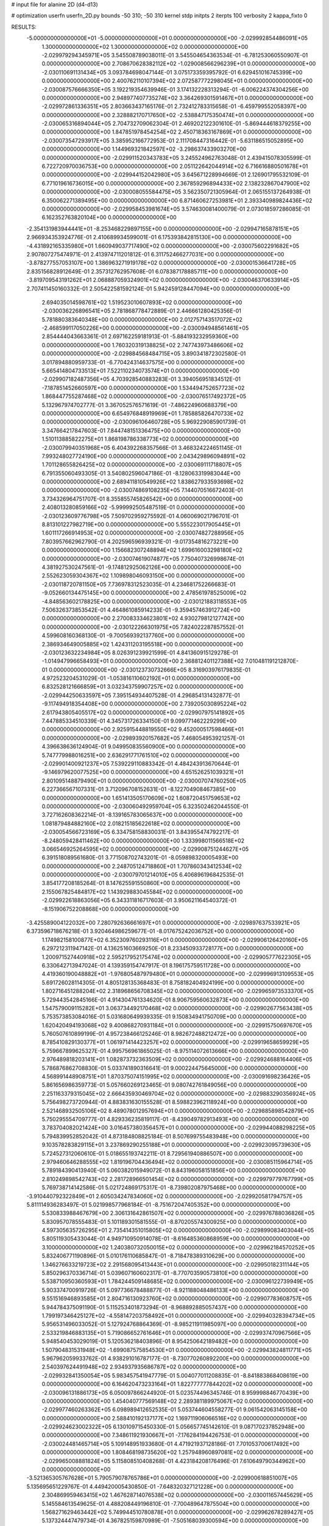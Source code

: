 # input file for alanine 2D (d4-d13)

# optimization
userfn       userfn_2D.py
bounds       -50 310; -50 310
kernel       stdp
initpts      2
iterpts      100
verbosity    2
kappa_fixto      0


RESULTS:
 -5.000000000000000E+01 -5.000000000000000E+01  0.000000000000000E+00      -2.029992854486091E+05
  1.300000000000000E+02  1.300000000000000E+02  0.000000000000000E+00      -2.029979294345971E+05       3.545508789038011E-01  3.545504654363534E-01      -6.781253060550907E-01  0.000000000000000E+00
  2.708670628382112E+02 -1.029008566296239E+01  0.000000000000000E+00      -2.030110691131434E+05       3.093784698047144E-01  3.075173359395792E-01       6.629451016745399E+00  0.000000000000000E+00
  2.400762110107394E+02  2.072587772298045E+01  0.000000000000000E+00      -2.030087576666350E+05       3.192219354639946E-01  3.174132228313294E-01      -6.006224374304256E+00  0.000000000000000E+00
  2.948977407735274E+02  3.364269301591467E+01  0.000000000000000E+00      -2.029972861336351E+05       2.803663437165176E-01  2.732412783315658E-01      -6.459799552058397E+00  0.000000000000000E+00
  2.328882170717650E+02 -2.538847175350474E+01  0.000000000000000E+00      -2.030065316894044E+05       2.704732709062304E-01  2.469202122301610E-01      -5.869444618379255E+00  0.000000000000000E+00
  1.847851978454254E+02  2.450718363167869E+01  0.000000000000000E+00      -2.030073547293917E+05       3.385952166772953E-01  2.111708447316442E-01      -5.631186515052895E+00  0.000000000000000E+00
  1.144969321842597E+02 -3.298637433903270E+00  0.000000000000000E+00      -2.029911520343783E+05       3.245524962763048E-01  2.439415078305599E-01       6.722720970036753E+00  0.000000000000000E+00
  2.051122642044914E+02  6.716616880501678E+01  0.000000000000000E+00      -2.029944152042980E+05       3.645671228994669E-01  2.126901795532109E-01       6.771019616736015E+00  0.000000000000000E+00
  2.367859296894433E+02  2.138232867047900E+02  0.000000000000000E+00      -2.030008055584475E+05       3.562350721305964E-01  2.065155137264938E-01       6.350062271389495E+00  0.000000000000000E+00
  6.871460627253981E+01  2.393340989824436E+02  0.000000000000000E+00      -2.029958453981674E+05       3.574630081400079E-01  2.073018597286085E-01       6.162352763820104E+00  0.000000000000000E+00
 -2.354131983944441E+01 -8.253468229897155E+00  0.000000000000000E+00      -2.029947165878151E+05       2.966934353924776E-01  2.410689934599001E-01       6.175393842815130E+00  0.000000000000000E+00
 -4.431892165335980E+01  1.660949037717490E+02  0.000000000000000E+00      -2.030075602291682E+05       2.907807275474971E-01  2.413974711201812E-01       6.311752466277031E+00  0.000000000000000E+00
 -3.878277557053107E+00  1.386963271919178E+02  0.000000000000000E+00      -2.030001536641728E+05       2.835156828912649E-01  2.357312762957608E-01       6.078387178885711E+00  0.000000000000000E+00
 -3.819709543191262E+01  2.068887059324901E+02  0.000000000000000E+00      -2.030046370633914E+05       2.707411450160332E-01  2.505422581592124E-01       5.942459128447094E+00  0.000000000000000E+00
  2.694035014598761E+02  1.519523010607893E+02  0.000000000000000E+00      -2.030036226896541E+05       2.781868778472889E-01  2.446661280425356E-01       5.781880383640348E+00  0.000000000000000E+00
  2.012757143517072E+02 -2.468599117050226E+00  0.000000000000000E+00      -2.030094948561461E+05       2.854444043663361E-01  2.697162259181913E-01      -5.884193232959360E+00  0.000000000000000E+00
  1.760320319138825E+02  2.747743973486606E+02  0.000000000000000E+00      -2.029884568484715E+05       3.890341872302580E-01  3.017894880959733E-01      -6.770424314637575E+00  0.000000000000000E+00
  5.665414804733513E+01  7.522110234073574E+01  0.000000000000000E+00      -2.029907182487356E+05       4.703928540883283E-01  3.394056951834512E-01      -7.187851452660597E+00  0.000000000000000E+00
  1.534494752657723E+02  1.868447755287468E+02  0.000000000000000E+00      -2.030076517492372E+05       5.132967974702777E-01  3.367052576571619E-01      -7.486224960688379E+00  0.000000000000000E+00
  6.654976848919969E+01  1.785885826470733E+02  0.000000000000000E+00      -2.030096106460728E+05       5.969229085901739E-01  3.347664217847603E-01       7.844748151336475E+00  0.000000000000000E+00
  1.510113885822275E+01  1.868198786338773E+02  0.000000000000000E+00      -2.030079940351968E+05       6.404392268357566E-01  3.468324224651145E-01       7.993248027724190E+00  0.000000000000000E+00
  2.043429896094891E+02  1.701128655826425E+02  0.000000000000000E+00      -2.030069111718807E+05       6.791355060493305E-01  3.540802596047186E-01      -8.128063319983044E+00  0.000000000000000E+00
  2.689411810549926E+02  1.838627933593698E+02  0.000000000000000E+00      -2.030074869108235E+05       7.144070516672403E-01  3.734326964751707E-01       8.355855745826542E+00  0.000000000000000E+00
  2.408013280859166E+02 -5.999992505487519E-01  0.000000000000000E+00      -2.030123609776798E+05       7.509702959275592E-01  4.060069021796701E-01       8.813101227982719E+00  0.000000000000000E+00
  5.555223017905445E+01  1.601117266914953E+02  0.000000000000000E+00      -2.030074827288956E+05       7.803957662962790E-01  4.202596596939321E-01      -9.017354816273221E+00  0.000000000000000E+00
  1.156682307248894E+02  1.699616003298180E+02  0.000000000000000E+00      -2.030074619074877E+05       7.750407326998674E-01  4.381927530247561E-01      -9.174812925062126E+00  0.000000000000000E+00
  2.552623059304367E+02  1.109898046093150E+00  0.000000000000000E+00      -2.030118720781150E+05       7.736978312523035E-01  4.234681752266683E-01      -9.052660134475145E+00  0.000000000000000E+00
  2.478561978525009E+02 -4.848563602178825E+00  0.000000000000000E+00      -2.030121883118553E+05       7.506326373853542E-01  4.464861085914233E-01      -9.359457463912724E+00  0.000000000000000E+00
  2.270083334623801E+02  4.930279812127742E+00  0.000000000000000E+00      -2.030122266301975E+05       7.824022287857552E-01  4.599608160368130E-01      -9.700569392137760E+00  0.000000000000000E+00
  2.386934649005885E+02  1.424311203195518E+00  0.000000000000000E+00      -2.030123632234984E+05       8.026391239921599E-01  4.841360915129278E-01      -1.014947996658493E+01  0.000000000000000E+00
  2.368812401127388E+02  7.010481191212870E-01  0.000000000000000E+00      -2.030123730732666E+05       8.316903976179835E-01  4.972523204531029E-01      -1.053816110602192E+01  0.000000000000000E+00
  6.832528121666859E+01  3.032343759907257E+02  0.000000000000000E+00      -2.029944250633597E+05       7.395154934407528E-01  4.296854131432877E-01      -9.117494918354408E+00  0.000000000000000E+00
  2.739205030895224E+02  2.617943805405517E+02  0.000000000000000E+00      -2.029907975141892E+05       7.447885334510339E-01  4.345731726334150E-01       9.099771462229299E+00  0.000000000000000E+00
  2.925915448819550E+02  9.452000517598466E+01  0.000000000000000E+00      -2.029893920157682E+05       7.468054953921257E-01  4.396638636124904E-01       9.049950835560900E+00  0.000000000000000E+00
  5.747779988016251E+00  2.636291771761510E+02  0.000000000000000E+00      -2.029901400921237E+05       7.539229110883342E-01  4.484243913670644E-01      -9.146979620077525E+00  0.000000000000000E+00
  4.651526251039321E+01  2.801095148879490E+01  0.000000000000000E+00      -2.030007074760250E+05       6.227366567107331E-01  3.712096708152631E-01      -8.122704908467385E+00  0.000000000000000E+00
  1.651413505170609E+02  1.608720451759653E+02  0.000000000000000E+00      -2.030060492959704E+05       6.323502462044550E-01  3.727162608362214E-01      -8.139165783065637E+00  0.000000000000000E+00
  1.081879484882160E+02  2.018215185622618E+02  0.000000000000000E+00      -2.030054566723169E+05       6.334758158830031E-01  3.843955474792217E-01      -8.248059428411462E+00  0.000000000000000E+00
  1.333998011566518E+02  3.066546925264595E+02  0.000000000000000E+00      -2.029908751244627E+05       6.391518089561680E-01  3.771508702743201E-01      -8.059898320005493E+00  0.000000000000000E+00
  2.248705124718860E+01  1.707860343412534E+02  0.000000000000000E+00      -2.030079701214010E+05       6.406896196842535E-01  3.854177208185264E-01       8.147625591550860E+00  0.000000000000000E+00
  2.155067825484817E+02  1.143929883045584E+02  0.000000000000000E+00      -2.029922618863056E+05       6.343311816717603E-01  3.950621164540372E-01      -8.151906752208868E+00  0.000000000000000E+00
 -3.425589004122032E+00  7.280792636661697E+01  0.000000000000000E+00      -2.029897637533921E+05       6.373596718676218E-01  3.920464986259677E-01      -8.017675242036752E+00  0.000000000000000E+00
  1.174982158100877E+02  6.352309760293116E+01  0.000000000000000E+00      -2.029906126420160E+05       6.297212311947142E-01  4.136251603669250E-01       8.233450933728177E+00  0.000000000000000E+00
  1.200971527440918E+02  2.595217952175474E+02  0.000000000000000E+00      -2.029905777622305E+05       6.330642713947024E-01  4.139359154747917E-01       8.196175759511728E+00  0.000000000000000E+00
  4.419360190048882E+01 -1.976805487979480E+01  0.000000000000000E+00      -2.029996913109553E+05       5.691726028114305E-01  4.805128135368483E-01       8.758182404924199E+00  0.000000000000000E+00
  1.802716451288204E+02  2.318968656708345E+02  0.000000000000000E+00      -2.029965973533370E+05       5.729443542845166E-01  4.914304761334620E-01       8.906759560632873E+00  0.000000000000000E+00
  1.547579009115282E+01  3.063734492170468E+02  0.000000000000000E+00      -2.029902677563438E+05       5.753573853084016E-01  5.031680649939335E-01       9.150834941750709E+00  0.000000000000000E+00
  1.620420494193068E+02  9.400868270931184E+01  0.000000000000000E+00      -2.029915750697670E+05       5.760507610899199E-01  4.957238466125246E-01       8.982672488212472E+00  0.000000000000000E+00
  8.785410829130377E+01  1.061971414423257E+02  0.000000000000000E+00      -2.029919658659929E+05       5.759667899625327E-01  4.995756961865025E-01      -8.975114072613666E+00  0.000000000000000E+00
  2.976489818203141E+01  1.082873732363509E+02  0.000000000000000E+00      -2.029924688164406E+05       5.786876862708830E-01  5.033741890316641E-01       9.000224475645000E+00  0.000000000000000E+00
  4.568991448908751E+01  1.870375074151995E+02  0.000000000000000E+00      -2.030091698236426E+05       5.861656986359773E-01  5.057660269123465E-01       9.080742761849056E+00  0.000000000000000E+00
  2.251163379315045E+02  2.666435930469704E+02  0.000000000000000E+00      -2.029883290356924E+05       5.756498273720944E-01  4.883831630155528E-01       8.598823962118924E+00  0.000000000000000E+00
  2.521468932505106E+02  8.489078012957694E+01  0.000000000000000E+00      -2.029885898542879E+05       5.750295554709777E-01  4.829336235819117E-01      -8.439049782913493E+00  0.000000000000000E+00
  3.783704082021424E+00  3.016457380356457E+01  0.000000000000000E+00      -2.029944088298225E+05       5.794839952852042E-01  4.873184808825184E-01       8.507699755483948E+00  0.000000000000000E+00
  9.103578283829115E+01  3.237869290255188E+01  0.000000000000000E+00      -2.029923095739630E+05       5.724527312060610E-01  5.018655193742211E-01       8.729561940886507E+00  0.000000000000000E+00
  2.979460646288555E+02  1.819196704436494E+02  0.000000000000000E+00      -2.030085115964714E+05       5.789184390413940E-01  5.060382015949072E-01       8.843196058151856E+00  0.000000000000000E+00
  2.810249898542743E+02  2.281728966501454E+02  0.000000000000000E+00      -2.029979779767799E+05       5.769738714142586E-01  5.021724869175317E-01      -8.739802087975468E+00  0.000000000000000E+00
 -3.910440792322849E+01  2.605034247834060E+02  0.000000000000000E+00      -2.029920581794757E+05       5.811114936283497E-01  5.021998577968184E-01      -8.751672047405352E+00  0.000000000000000E+00
  5.530833988467679E+00  2.306131642861507E+02  0.000000000000000E+00      -2.029976788036826E+05       5.830957078555483E-01  5.101189301581555E-01      -8.870205574300925E+00  0.000000000000000E+00
  4.597305635726295E+01  2.735414351015805E+02  0.000000000000000E+00      -2.029899083403044E+05       5.805119305433044E-01  4.949710950914078E-01      -8.616485360868959E+00  0.000000000000000E+00
  3.100000000000000E+02  1.240380732050015E+02  0.000000000000000E+00      -2.029962184570252E+05       5.832406771190896E-01  5.010176110685847E-01      -8.718478389310629E+00  0.000000000000000E+00
  1.346276633219723E+02  2.291568095413443E+01  0.000000000000000E+00      -2.029950182311144E+05       5.850296370336714E-01  5.039607160602317E-01      -8.770703590573810E+00  0.000000000000000E+00
  5.538710950360593E+01  1.784244509148685E+02  0.000000000000000E+00      -2.030096122739949E+05       5.903374700919726E-01  5.097736678488877E-01      -8.921188048486133E+00  0.000000000000000E+00
  9.551516946893585E+01  2.804716130923760E+02  0.000000000000000E+00      -2.029907783608757E+05       5.944784375091190E-01  5.115253401873294E-01      -8.968892885057437E+00  0.000000000000000E+00
  1.799197346425127E+02 -4.558147203758492E+01  0.000000000000000E+00      -2.029940328394734E+05       5.956531496033052E-01  5.127924768864369E-01      -8.985211911985097E+00  0.000000000000000E+00
  2.533219846883135E+01  5.719086652761646E+01  0.000000000000000E+00      -2.029937470967566E+05       5.948540453029019E-01  5.120536218403896E-01       8.954250642189482E+00  0.000000000000000E+00
  1.507904831531948E+02 -1.699087575854530E+01  0.000000000000000E+00      -2.029943824811771E+05       5.967962059933762E-01  4.938291016787177E-01      -8.730770260892200E+00  0.000000000000000E+00
  2.540397624491948E+02  2.934937935686787E+02  0.000000000000000E+00      -2.029932841350054E+05       5.983457541947779E-01  5.004077011208835E-01      -8.841883868408619E+00  0.000000000000000E+00
  6.164620473233164E+01  1.822777777844202E+02  0.000000000000000E+00      -2.030096131886173E+05       6.050097866244920E-01  5.023574496345746E-01       8.959998846770439E+00  0.000000000000000E+00
  1.454040777569148E+02  2.289381189975067E+02  0.000000000000000E+00      -2.029977460263362E+05       6.098989412652535E-01  5.053744604558277E-01       9.061542063145158E+00  0.000000000000000E+00
  2.588410192137177E+02  1.169711906066516E+02  0.000000000000000E+00      -2.029924623002322E+05       6.130109715450330E-01  5.056657745142610E-01       9.087170237852948E+00  0.000000000000000E+00
  7.348611921930667E+01 -7.176284194426753E-01  0.000000000000000E+00      -2.030024481465714E+05       5.109148951933680E-01  4.471921937128186E-01       7.701053700617492E+00  0.000000000000000E+00
  1.808468198735620E+02  1.257948960897081E+02  0.000000000000000E+00      -2.029965008881824E+05       5.115808510408268E-01  4.423184208176496E-01       7.610649790344962E+00  0.000000000000000E+00
 -3.521365305767628E+01  5.790579078765786E+01  0.000000000000000E+00      -2.029900618851007E+05       5.135695651229767E-01  4.449420005430850E-01      -7.648320327121228E+00  0.000000000000000E+00
  2.304869959463415E+02  1.467628714076538E+02  0.000000000000000E+00      -2.030011657445629E+05       5.145584613549625E-01  4.488208449196810E-01      -7.700489647875504E+00  0.000000000000000E+00
  1.568271629463442E+02  5.749944510780878E+01  0.000000000000000E+00      -2.029962678289427E+05       5.137324447479734E-01  4.367825159870989E-01      -7.505168039300594E+00  0.000000000000000E+00
  9.819768936809318E+01 -3.455599582007697E+01  0.000000000000000E+00      -2.029973863890264E+05       4.696464734251182E-01  4.017502579645149E-01      -6.742196672823889E+00  0.000000000000000E+00
  2.777988868768447E+02  5.921185182817423E+01  0.000000000000000E+00      -2.029922864201886E+05       4.688929402314967E-01  3.959679862015664E-01      -6.629635830577288E+00  0.000000000000000E+00
 -2.405288162339980E+01  1.021069819908191E+02  0.000000000000000E+00      -2.029906679481515E+05       4.684475668696161E-01  3.981437999171566E-01      -6.625250871108758E+00  0.000000000000000E+00
  1.433918584298737E+01 -2.849552897016630E+00  0.000000000000000E+00      -2.029934340497467E+05       4.703059236798909E-01  3.904016071489694E-01      -6.611199525851776E+00  0.000000000000000E+00
 -1.452051767600364E+01 -3.624247074231263E+01  0.000000000000000E+00      -2.029945879206491E+05       4.746506157062087E-01  3.800655907015831E-01      -6.556623094216309E+00  0.000000000000000E+00
  1.944336964814482E+02  2.037723293396545E+02  0.000000000000000E+00      -2.030047556331832E+05       4.750324308607785E-01  3.831381460740301E-01      -6.585092633449292E+00  0.000000000000000E+00
  1.243602922459912E+02  9.582683778317272E+01  0.000000000000000E+00      -2.029907397180192E+05       4.750892764139995E-01  3.840618965167253E-01      -6.578828685396204E+00  0.000000000000000E+00
 -2.097359332907596E+01  2.888515373339217E+02  0.000000000000000E+00      -2.029919751155986E+05       4.758464158411169E-01  3.860390999468877E-01       6.591116492251923E+00  0.000000000000000E+00
  2.084527845890208E+02  2.942403145549699E+02  0.000000000000000E+00      -2.029910798926059E+05       4.768835695511586E-01  3.876906324243231E-01       6.606196098890271E+00  0.000000000000000E+00
  2.491660437335364E+02  2.420526371183682E+02  0.000000000000000E+00      -2.029924343393462E+05       4.779376895110445E-01  3.890631405314496E-01       6.614549980604385E+00  0.000000000000000E+00
  3.656312578159694E+01  2.390031456559734E+02  0.000000000000000E+00      -2.029956682053764E+05       4.822315269787528E-01  3.847150486822076E-01       6.578265796177744E+00  0.000000000000000E+00
  2.122598432510442E+02  2.373568551501527E+02  0.000000000000000E+00      -2.029939589479245E+05       4.836281342234770E-01  3.847889153748099E-01      -6.577671466222835E+00  0.000000000000000E+00
  7.387374734665033E+01  5.516814438431022E+01  0.000000000000000E+00      -2.029919633784720E+05       4.816881455080799E-01  3.890708108459938E-01       6.606300423930001E+00  0.000000000000000E+00
  2.323436365431912E+02  1.801748607988921E+02  0.000000000000000E+00      -2.030067035921174E+05       4.832221673720855E-01  3.899940279146467E-01       6.620646311371575E+00  0.000000000000000E+00
  1.046394051641402E+02  2.330711151364180E+02  0.000000000000000E+00      -2.029967554010473E+05       4.851961759481928E-01  3.911775333353339E-01       6.645317708416334E+00  0.000000000000000E+00
  9.632784540432522E+01  1.386373693615819E+02  0.000000000000000E+00      -2.030011320640185E+05       4.869930397908423E-01  3.926667808852732E-01       6.675299211027441E+00  0.000000000000000E+00
  5.967801636154957E+01  1.217721529530571E+02  0.000000000000000E+00      -2.029962980616601E+05       4.884236800020610E-01  3.942551641556921E-01       6.700511665925298E+00  0.000000000000000E+00
 -5.000000000000000E+01  2.824793535857033E+02  0.000000000000000E+00      -2.029930614432304E+05       4.882290588816648E-01  3.952346200941699E-01      -6.695332269030952E+00  0.000000000000000E+00
  1.469993724521235E+02  2.835929674123798E+02  0.000000000000000E+00      -2.029885355976585E+05       4.896124716198155E-01  3.964345076974126E-01      -6.713052901887202E+00  0.000000000000000E+00
 -3.415737920876128E+01  1.991136062810387E+01  0.000000000000000E+00      -2.029935492303556E+05       4.830339664451516E-01  3.961954802794320E-01      -6.690440253744642E+00  0.000000000000000E+00
  2.791016306231583E+02 -5.000000000000000E+01  0.000000000000000E+00      -2.030003734376245E+05       4.871024154680790E-01  3.955069969907254E-01       6.723586571658513E+00  0.000000000000000E+00
  2.336761912612432E+02  6.010344388323270E+01  0.000000000000000E+00      -2.029944698467148E+05       4.887969605561494E-01  3.966362884764295E-01       6.750986088991365E+00  0.000000000000000E+00
  1.562155283900669E+02  2.533218945373613E+02  0.000000000000000E+00      -2.029909759023241E+05       4.900839011742599E-01  3.979425440630789E-01      -6.773759170091187E+00  0.000000000000000E+00
  2.848295708387801E+01  1.346390589514981E+02  0.000000000000000E+00      -2.029994636535243E+05       4.913350169006867E-01  3.997721521003402E-01      -6.810873538629412E+00  0.000000000000000E+00
  3.100000000000000E+02  2.345374693115271E+02  0.000000000000000E+00      -2.029969393149667E+05       4.914788066993886E-01  4.013361504797314E-01       6.826647844575771E+00  0.000000000000000E+00